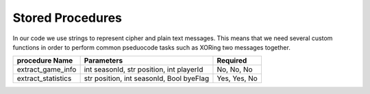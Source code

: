 Stored Procedures
*****************

In our code we use strings to represent cipher and plain text messages. 
This means that we need several custom functions 
in order to perform common pseduocode tasks such as XORing two messages 
together.

.. highlight:: py

================== ======================================== ============
procedure Name     Parameters                               Required
================== ======================================== ============
extract_game_info  int seasonId, str position, int playerId No, No, No
extract_statistics str position, int seasonId, Bool byeFlag Yes, Yes, No
================== ======================================== ============

